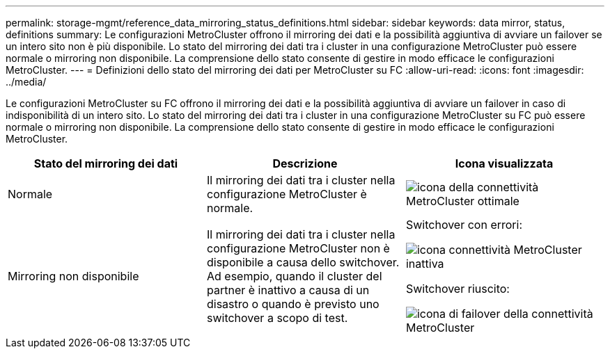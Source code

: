 ---
permalink: storage-mgmt/reference_data_mirroring_status_definitions.html 
sidebar: sidebar 
keywords: data mirror, status, definitions 
summary: Le configurazioni MetroCluster offrono il mirroring dei dati e la possibilità aggiuntiva di avviare un failover se un intero sito non è più disponibile. Lo stato del mirroring dei dati tra i cluster in una configurazione MetroCluster può essere normale o mirroring non disponibile. La comprensione dello stato consente di gestire in modo efficace le configurazioni MetroCluster. 
---
= Definizioni dello stato del mirroring dei dati per MetroCluster su FC
:allow-uri-read: 
:icons: font
:imagesdir: ../media/


[role="lead"]
Le configurazioni MetroCluster su FC offrono il mirroring dei dati e la possibilità aggiuntiva di avviare un failover in caso di indisponibilità di un intero sito. Lo stato del mirroring dei dati tra i cluster in una configurazione MetroCluster su FC può essere normale o mirroring non disponibile. La comprensione dello stato consente di gestire in modo efficace le configurazioni MetroCluster.

|===
| Stato del mirroring dei dati | Descrizione | Icona visualizzata 


 a| 
Normale
 a| 
Il mirroring dei dati tra i cluster nella configurazione MetroCluster è normale.
 a| 
image:../media/metrocluster_connectivity_optimal.gif["icona della connettività MetroCluster ottimale"]



 a| 
Mirroring non disponibile
 a| 
Il mirroring dei dati tra i cluster nella configurazione MetroCluster non è disponibile a causa dello switchover. Ad esempio, quando il cluster del partner è inattivo a causa di un disastro o quando è previsto uno switchover a scopo di test.
 a| 
Switchover con errori:

image::../media/metrocluster_connectivity_down.gif[icona connettività MetroCluster inattiva]

Switchover riuscito:

image::../media/metrocluster_connectivity_failover.gif[icona di failover della connettività MetroCluster]

|===